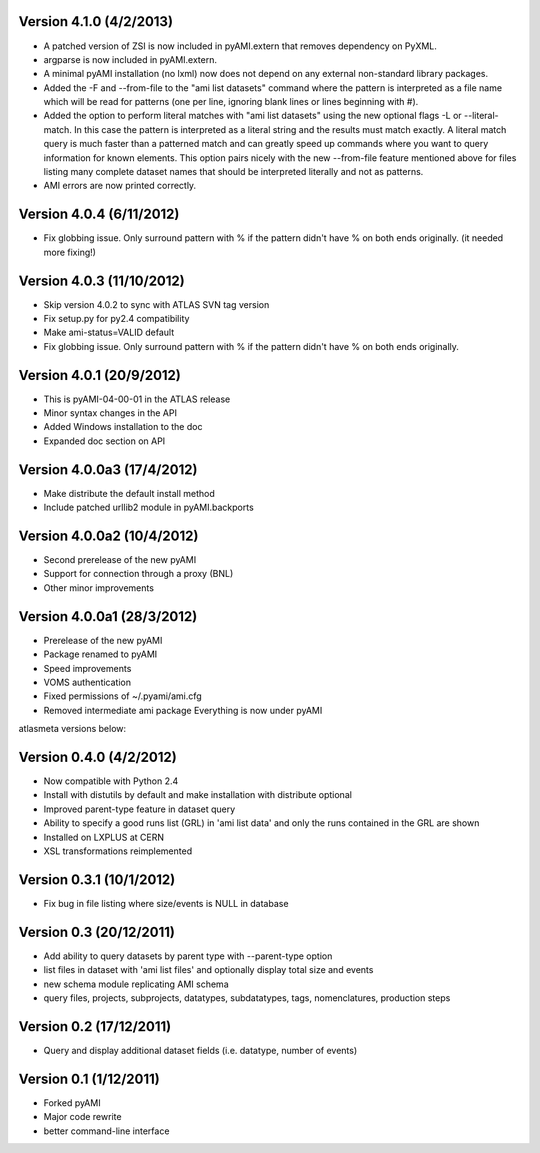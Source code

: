 .. -*- mode: rst -*-


Version 4.1.0 (4/2/2013)
--------------------------

* A patched version of ZSI is now included in pyAMI.extern that removes
  dependency on PyXML.
* argparse is now included in pyAMI.extern.
* A minimal pyAMI installation (no lxml) now does not depend on any external
  non-standard library packages.
* Added the -F and --from-file to the "ami list datasets" command where the
  pattern is interpreted as a file name which will be read for patterns (one per
  line, ignoring blank lines or lines beginning with #).
* Added the option to perform literal matches with "ami list datasets"
  using the new optional flags -L or --literal-match. In this case the pattern
  is interpreted as a literal string and the results must match exactly.
  A literal match query is much faster than a patterned match and can greatly
  speed up commands where you want to query information for known elements.
  This option pairs nicely with the new --from-file feature mentioned above for
  files listing many complete dataset names that should be interpreted literally
  and not as patterns.
* AMI errors are now printed correctly.

Version 4.0.4 (6/11/2012)
--------------------------

* Fix globbing issue. Only surround pattern with % if the pattern didn't have %
  on both ends originally. (it needed more fixing!)
  
Version 4.0.3 (11/10/2012)
--------------------------

* Skip version 4.0.2 to sync with ATLAS SVN tag version
* Fix setup.py for py2.4 compatibility
* Make ami-status=VALID default
* Fix globbing issue. Only surround pattern with % if the pattern didn't have %
  on both ends originally.

Version 4.0.1 (20/9/2012)
-------------------------

* This is pyAMI-04-00-01 in the ATLAS release
* Minor syntax changes in the API
* Added Windows installation to the doc
* Expanded doc section on API

Version 4.0.0a3 (17/4/2012)
---------------------------

* Make distribute the default install method
* Include patched urllib2 module in pyAMI.backports

Version 4.0.0a2 (10/4/2012)
---------------------------

* Second prerelease of the new pyAMI
* Support for connection through a proxy (BNL)
* Other minor improvements 

Version 4.0.0a1 (28/3/2012)
---------------------------

* Prerelease of the new pyAMI
* Package renamed to pyAMI
* Speed improvements
* VOMS authentication
* Fixed permissions of ~/.pyami/ami.cfg
* Removed intermediate ami package
  Everything is now under pyAMI

atlasmeta versions below:

Version 0.4.0 (4/2/2012)
------------------------

* Now compatible with Python 2.4
* Install with distutils by default and make installation with distribute optional
* Improved parent-type feature in dataset query
* Ability to specify a good runs list (GRL) in 'ami list data' and only
  the runs contained in the GRL are shown
* Installed on LXPLUS at CERN
* XSL transformations reimplemented

Version 0.3.1 (10/1/2012)
-------------------------
	
* Fix bug in file listing where size/events is NULL in database

Version 0.3 (20/12/2011)
------------------------
	
* Add ability to query datasets by parent type with --parent-type option
* list files in dataset with 'ami list files' and optionally display total size
  and events
* new schema module replicating AMI schema
* query files, projects, subprojects, datatypes, subdatatypes, tags, nomenclatures,
  production steps

Version 0.2 (17/12/2011)
------------------------

* Query and display additional dataset fields (i.e. datatype, number of events)

Version 0.1 (1/12/2011)
-----------------------

* Forked pyAMI
* Major code rewrite
* better command-line interface
